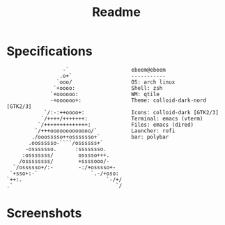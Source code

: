 #+title: Readme
#+STARTUP: inlineimages

* Specifications
#+BEGIN_SRC
                   -`                    ebeem@ebeem
                  .o+`                   -----------
                 `ooo/                   OS: arch linux
                `+oooo:                  Shell: zsh
               `+oooooo:                 WM: qtile
               -+oooooo+:                Theme: colloid-dark-nord [GTK2/3]
             `/:-:++oooo+:               Icons: colloid-dark [GTK2/3]
            `/++++/+++++++:              Terminal: emacs (vterm)
           `/++++++++++++++:             Files: emacs (dired)
          `/+++ooooooooooooo/`           Launcher: rofi
         ./ooosssso++osssssso+`          bar: polybar
        .oossssso-````/ossssss+`
       -osssssso.      :ssssssso.
      :osssssss/        osssso+++.
     /ossssssss/        +ssssooo/-
   `/ossssso+/:-        -:/+osssso+-
  `+sso+:-`                 `.-/+oso:
 `++:.                           `-/+/
 .`                                 `/
#+END_SRC

* Screenshots
[[./.screenshots/2022-08-13_17-37.png]]

[[./.screenshots/2022-08-13_17-39.png]]

